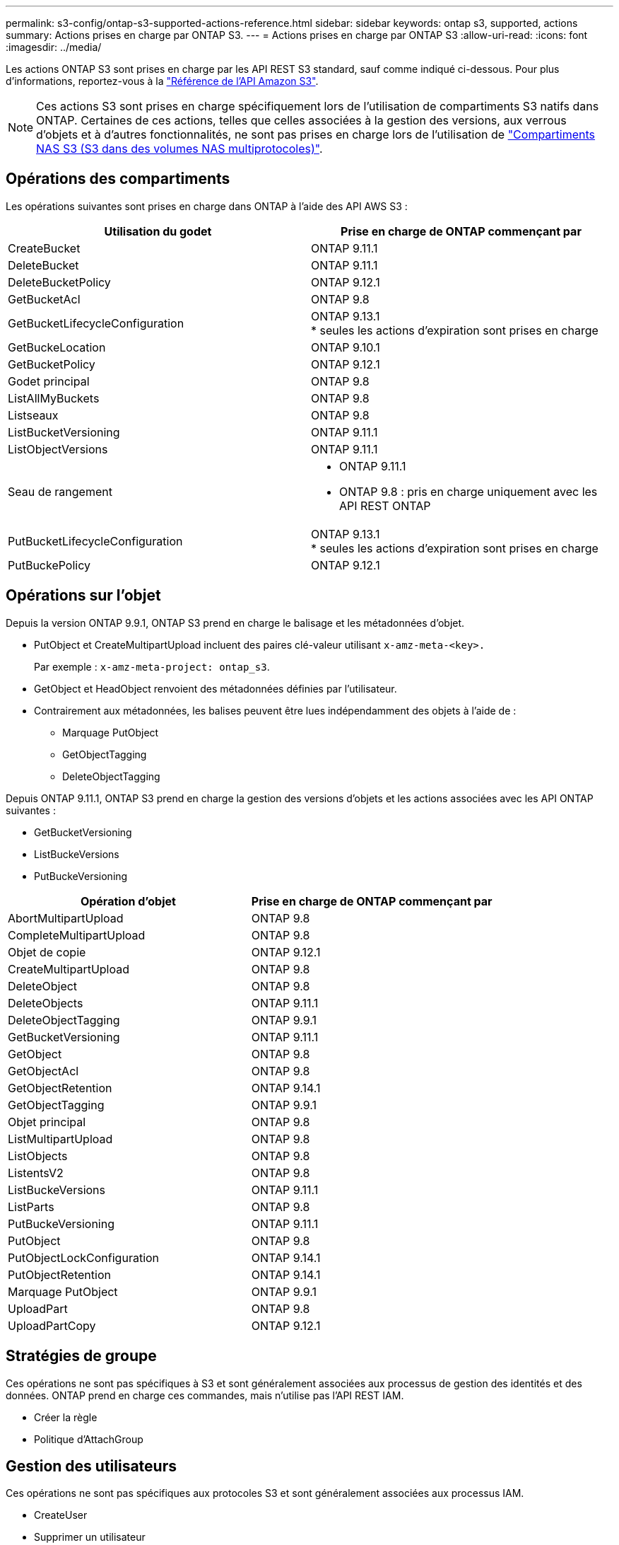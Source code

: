 ---
permalink: s3-config/ontap-s3-supported-actions-reference.html 
sidebar: sidebar 
keywords: ontap s3, supported, actions 
summary: Actions prises en charge par ONTAP S3. 
---
= Actions prises en charge par ONTAP S3
:allow-uri-read: 
:icons: font
:imagesdir: ../media/


[role="lead"]
Les actions ONTAP S3 sont prises en charge par les API REST S3 standard, sauf comme indiqué ci-dessous. Pour plus d'informations, reportez-vous à la link:https://docs.aws.amazon.com/AmazonS3/latest/API/Type_API_Reference.html["Référence de l'API Amazon S3"^].


NOTE: Ces actions S3 sont prises en charge spécifiquement lors de l'utilisation de compartiments S3 natifs dans ONTAP. Certaines de ces actions, telles que celles associées à la gestion des versions, aux verrous d'objets et à d'autres fonctionnalités, ne sont pas prises en charge lors de l'utilisation de link:../s3-multiprotocol/index.html["Compartiments NAS S3 (S3 dans des volumes NAS multiprotocoles)"].



== Opérations des compartiments

Les opérations suivantes sont prises en charge dans ONTAP à l'aide des API AWS S3 :

|===
| Utilisation du godet | Prise en charge de ONTAP commençant par 


| CreateBucket | ONTAP 9.11.1 


| DeleteBucket | ONTAP 9.11.1 


| DeleteBucketPolicy | ONTAP 9.12.1 


| GetBucketAcl | ONTAP 9.8 


| GetBucketLifecycleConfiguration | ONTAP 9.13.1 +
* seules les actions d'expiration sont prises en charge 


| GetBuckeLocation | ONTAP 9.10.1 


| GetBucketPolicy | ONTAP 9.12.1 


| Godet principal | ONTAP 9.8 


| ListAllMyBuckets | ONTAP 9.8 


| Listseaux | ONTAP 9.8 


| ListBucketVersioning | ONTAP 9.11.1 


| ListObjectVersions | ONTAP 9.11.1 


| Seau de rangement  a| 
* ONTAP 9.11.1
* ONTAP 9.8 : pris en charge uniquement avec les API REST ONTAP




| PutBucketLifecycleConfiguration | ONTAP 9.13.1 +
* seules les actions d'expiration sont prises en charge 


| PutBuckePolicy | ONTAP 9.12.1 
|===


== Opérations sur l'objet

Depuis la version ONTAP 9.9.1, ONTAP S3 prend en charge le balisage et les métadonnées d'objet.

* PutObject et CreateMultipartUpload incluent des paires clé-valeur utilisant `x-amz-meta-<key>.`
+
Par exemple : `x-amz-meta-project: ontap_s3`.

* GetObject et HeadObject renvoient des métadonnées définies par l'utilisateur.
* Contrairement aux métadonnées, les balises peuvent être lues indépendamment des objets à l'aide de :
+
** Marquage PutObject
** GetObjectTagging
** DeleteObjectTagging




Depuis ONTAP 9.11.1, ONTAP S3 prend en charge la gestion des versions d'objets et les actions associées avec les API ONTAP suivantes :

* GetBucketVersioning
* ListBuckeVersions
* PutBuckeVersioning


|===
| Opération d'objet | Prise en charge de ONTAP commençant par 


| AbortMultipartUpload | ONTAP 9.8 


| CompleteMultipartUpload | ONTAP 9.8 


| Objet de copie | ONTAP 9.12.1 


| CreateMultipartUpload | ONTAP 9.8 


| DeleteObject | ONTAP 9.8 


| DeleteObjects | ONTAP 9.11.1 


| DeleteObjectTagging | ONTAP 9.9.1 


| GetBucketVersioning | ONTAP 9.11.1 


| GetObject | ONTAP 9.8 


| GetObjectAcl | ONTAP 9.8 


| GetObjectRetention | ONTAP 9.14.1 


| GetObjectTagging | ONTAP 9.9.1 


| Objet principal | ONTAP 9.8 


| ListMultipartUpload | ONTAP 9.8 


| ListObjects | ONTAP 9.8 


| ListentsV2 | ONTAP 9.8 


| ListBuckeVersions | ONTAP 9.11.1 


| ListParts | ONTAP 9.8 


| PutBuckeVersioning | ONTAP 9.11.1 


| PutObject | ONTAP 9.8 


| PutObjectLockConfiguration | ONTAP 9.14.1 


| PutObjectRetention | ONTAP 9.14.1 


| Marquage PutObject | ONTAP 9.9.1 


| UploadPart | ONTAP 9.8 


| UploadPartCopy | ONTAP 9.12.1 
|===


== Stratégies de groupe

Ces opérations ne sont pas spécifiques à S3 et sont généralement associées aux processus de gestion des identités et des données. ONTAP prend en charge ces commandes, mais n'utilise pas l'API REST IAM.

* Créer la règle
* Politique d'AttachGroup




== Gestion des utilisateurs

Ces opérations ne sont pas spécifiques aux protocoles S3 et sont généralement associées aux processus IAM.

* CreateUser
* Supprimer un utilisateur
* CreateGroup
* DeleteGroup




== Actions S3 par version

.ONTAP 9.14.1
ONTAP 9.14.1 ajoute la prise en charge du verrouillage objet S3.


NOTE: Les opérations de mise en attente légale (verrous sans durée de conservation définie) ne sont pas prises en charge.

* GetObjectLockConfiguration
* GetObjectRetention
* PutObjectLockConfiguration
* PutObjectRetention


.ONTAP 9.13.1
ONTAP 9.13.1 offre une prise en charge supplémentaire de la gestion du cycle de vie des compartiments.

* DeleteBuckeLifecycleConfiguration
* GetBucketLifecycleConfiguration
* PutBucketLifecycleConfiguration


.ONTAP 9.12.1
ONTAP 9.12.1 permet de prendre en charge les règles de compartiment et de copier les objets.

* DeleteBucketPolicy
* GetBucketPolicy
* PutBuckePolicy
* Objet de copie
* UploadPartCopy


.ONTAP 9.11.1
ONTAP 9.11.1 prend également en charge la gestion des versions, les URL présignées, les téléchargements avec groupes de commandes et la prise en charge des actions S3 courantes, telles que la création et la suppression de compartiments à l'aide des API S3.

* ONTAP S3 prend désormais en charge les requêtes de signature de téléchargements avec groupe de hachage à l'aide de x-amz-content-sha256 : STREAMING-AWS4-HMAC-SHA256-CHARGE
* ONTAP S3 prend désormais en charge des applications client utilisant des URL présignées pour partager des objets ou permettre à d'autres utilisateurs de télécharger des objets sans requérir d'informations d'identification utilisateur.
* CreateBucket
* DeleteBucket
* GetBucketVersioning
* ListBuckeVersions
* Seau de rangement
* PutBuckeVersioning
* DeleteObjects
* ListObjectVersions



NOTE: Comme le FlexGroup sous-jacent n'est pas créé avant que le premier compartiment ne soit, un compartiment doit d'abord être créé dans ONTAP avant qu'un client externe puisse créer un compartiment à l'aide de CreateBucket.

.ONTAP 9.10.1
ONTAP 9.10.1 ajoute la prise en charge de SnapMirror S3 et de GetBucketLocation.

* GetBuckeLocation


.ONTAP 9.9.1
ONTAP 9.9.1 ajoute la prise en charge du balisage et des métadonnées d'objet à ONTAP S3.

* PutObject et CreateMultipartUpload incluent désormais des paires clé-valeur utilisant `x-amz-meta-<key>`. Par exemple : `x-amz-meta-project: ontap_s3`.
* GetObject et HeadObject renvoient maintenant des métadonnées définies par l'utilisateur.


Les étiquettes peuvent également être utilisées avec des compartiments. Contrairement aux métadonnées, les balises peuvent être lues indépendamment des objets à l'aide de :

* Marquage PutObject
* GetObjectTagging
* DeleteObjectTagging

